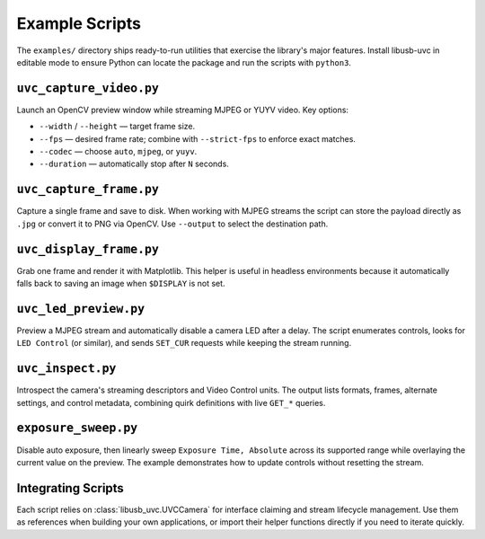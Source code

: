 Example Scripts
===============

The ``examples/`` directory ships ready-to-run utilities that exercise the
library's major features. Install libusb-uvc in editable mode to ensure Python
can locate the package and run the scripts with ``python3``.

``uvc_capture_video.py``
------------------------

Launch an OpenCV preview window while streaming MJPEG or YUYV video. Key
options:

* ``--width`` / ``--height`` — target frame size.
* ``--fps`` — desired frame rate; combine with ``--strict-fps`` to enforce exact matches.
* ``--codec`` — choose ``auto``, ``mjpeg``, or ``yuyv``.
* ``--duration`` — automatically stop after ``N`` seconds.

``uvc_capture_frame.py``
------------------------

Capture a single frame and save to disk. When working with MJPEG streams the
script can store the payload directly as ``.jpg`` or convert it to PNG via
OpenCV. Use ``--output`` to select the destination path.

``uvc_display_frame.py``
------------------------

Grab one frame and render it with Matplotlib. This helper is useful in
headless environments because it automatically falls back to saving an image
when ``$DISPLAY`` is not set.

``uvc_led_preview.py``
----------------------

Preview a MJPEG stream and automatically disable a camera LED after a delay.
The script enumerates controls, looks for ``LED Control`` (or similar), and
sends ``SET_CUR`` requests while keeping the stream running.

``uvc_inspect.py``
------------------

Introspect the camera's streaming descriptors and Video Control units. The
output lists formats, frames, alternate settings, and control metadata,
combining quirk definitions with live ``GET_*`` queries.

``exposure_sweep.py``
---------------------

Disable auto exposure, then linearly sweep ``Exposure Time, Absolute`` across
its supported range while overlaying the current value on the preview. The
example demonstrates how to update controls without resetting the stream.

Integrating Scripts
-------------------

Each script relies on :class:`libusb_uvc.UVCCamera` for interface claiming and
stream lifecycle management. Use them as references when building your own
applications, or import their helper functions directly if you need to iterate
quickly.

